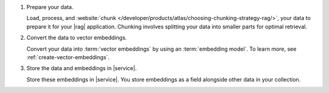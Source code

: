 1. Prepare your data.

   Load, process, and :website:`chunk 
   </developer/products/atlas/choosing-chunking-strategy-rag/>`,
   your data to prepare it for your |rag| application. 
   Chunking involves splitting your data into smaller parts
   for optimal retrieval.

#. Convert the data to vector embeddings.

   Convert your data into :term:`vector embeddings` by using 
   an :term:`embedding model`. To learn more, 
   see :ref:`create-vector-embeddings`.

#. Store the data and embeddings in |service|.

   Store these embeddings in |service|. You store embeddings 
   as a field alongside other data in your collection.
